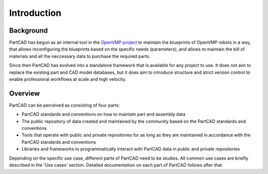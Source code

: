 Introduction
############

==========
Background
==========

PartCAD has begun as an internal tool in the
`OpenVMP project <https://github.com/openvmp/openvmp>`_
to maintain the blueprints of OpenVMP robots in a way, that allows reconfiguring
the blueprints based on the specific needs (parameters), and allows to maintain
the bill of materials and all the neccessary data to purchase the required parts.

Since then PartCAD has evolved into a standalone framework that is available for
any project to use. It does not aim to replace the existing part and CAD model
databases, but it does aim to introduce structure and strict version control to
enable professional workflows at scale and high velocity.

========
Overview
========

PartCAD can be perceived as consisting of four parts:

- PartCAD standards and conventions on how to maintain part and assembly data

- The public repository of data created and maintained by the community based
  on the PartCAD standards and conventions

- Tools that operate with public and private repositories for as
  long as they are maintained in accordance with the PartCAD standards and
  conventions

- Libraries and frameworks to programmatically interact with PartCAD data in
  public and private repositories 

Depending on the specific use case, different parts of PartCAD need to be
studies. All common use cases are briefly described in the 'Use cases' section.
Detailed documentation on each part of PartCAD follows after that.